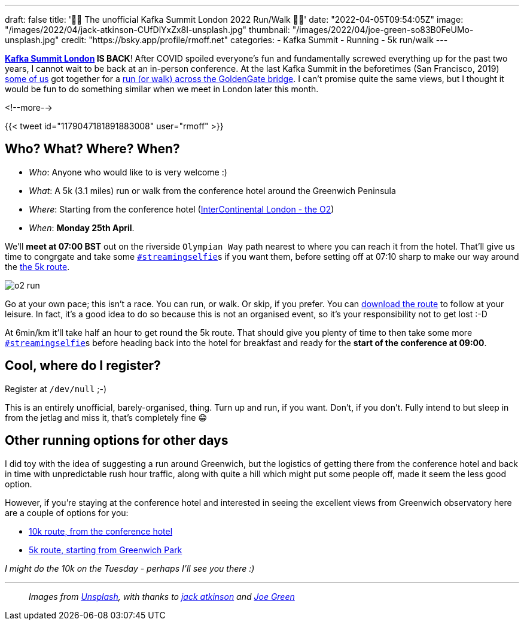 ---
draft: false
title: '🏃🚶 The unofficial Kafka Summit London 2022  Run/Walk 🏃🚶'
date: "2022-04-05T09:54:05Z"
image: "/images/2022/04/jack-atkinson-CUfDlYxZx8I-unsplash.jpg"
thumbnail: "/images/2022/04/joe-green-so83B0FeUMo-unsplash.jpg"
credit: "https://bsky.app/profile/rmoff.net"
categories:
- Kafka Summit
- Running
- 5k run/walk
---

:source-highlighter: rouge
:icons: font
:rouge-css: style
:rouge-style: github

**https://www.myeventi.events/kafka22/gb/[Kafka Summit London] IS BACK**! After COVID spoiled everyone's fun and fundamentally screwed everything up for the past two years, I cannot wait to be back at an in-person conference. At the last Kafka Summit in the beforetimes (San Francisco, 2019) https://twitter.com/rmoff/status/1179047181891883008[some of us] got together for a link:/2019/09/23/kafka-summit-goldengate-bridge-run/walk/[run (or walk) across the GoldenGate bridge]. I can't promise quite the same views, but I thought it would be fun to do something similar when we meet in London later this month. 

<!--more-->

{{< tweet id="1179047181891883008" user="rmoff" >}}

== Who? What? Where? When? 

* _Who_:  Anyone who would like to is very welcome :) 
* _What_: A 5k (3.1 miles) run or walk from the conference hotel around the Greenwich Peninsula 
* _Where_: Starting from the conference hotel (https://g.page/intercontheo2?share[InterContinental London - the O2])
* _When_: **Monday 25th April**. 

We'll **meet at 07:00 BST** out on the riverside `Olympian Way` path nearest to where you can reach it from the hotel. That'll give us time to congrgate and take some https://twitter.com/search?q=%23streamingselfie%20%23kafkasummit%20until%3A2020-03-01&src=typed_query&f=live[`#streamingselfie`]s if you want them, before setting off at 07:10 sharp to make our way around the https://www.strava.com/clubs/1039355/group_events/1146993[the 5k route]. 

image::/images/2022/04/o2_run.jpg[]

Go at your own pace; this isn't a race. You can run, or walk. Or skip, if you prefer. You can https://www.strava.com/clubs/1039355/group_events/1146993[download the route] to follow at your leisure. In fact, it's a good idea to do so because this is not an organised event, so it's your responsibility not to get lost :-D

At 6min/km it'll take half an hour to get round the 5k route. That should give you plenty of time to then take some more https://twitter.com/search?q=%23streamingselfie%20%23kafkasummit%20until%3A2020-03-01&src=typed_query&f=live[`#streamingselfie`]s before heading back into the hotel for breakfast and ready for the **start of the conference at 09:00**.

== Cool, where do I register? 

Register at `/dev/null` ;-) 

This is an entirely unofficial, barely-organised, thing. Turn up and run, if you want. Don't, if you don't. Fully intend to but sleep in from the jetlag and miss it, that's completely fine 😁 

== Other running options for other days

I did toy with the idea of suggesting a run around Greenwich, but the logistics of getting there from the conference hotel and back in time with unpredictable rush hour traffic, along with quite a hill which might put some people off, made it seem the less good option. 

However, if you're staying at the conference hotel and interested in seeing the excellent views from Greenwich observatory here are a couple of options for you: 

* https://www.strava.com/routes/2946360950897733124[10k route, from the conference hotel]
* https://www.strava.com/routes/2946011793818532474[5k route, starting from Greenwich Park]

_I might do the 10k on the Tuesday - perhaps I'll see you there :)_

---

> _Images from https://unsplash.com/s/photos/running-london?utm_source=unsplash&utm_medium=referral&utm_content=creditCopyText[Unsplash], with thanks to https://unsplash.com/@knowjack?utm_source=unsplash&utm_medium=referral&utm_content=creditCopyText[jack atkinson] and https://unsplash.com/@jg?utm_source=unsplash&utm_medium=referral&utm_content=creditCopyText[Joe Green]_